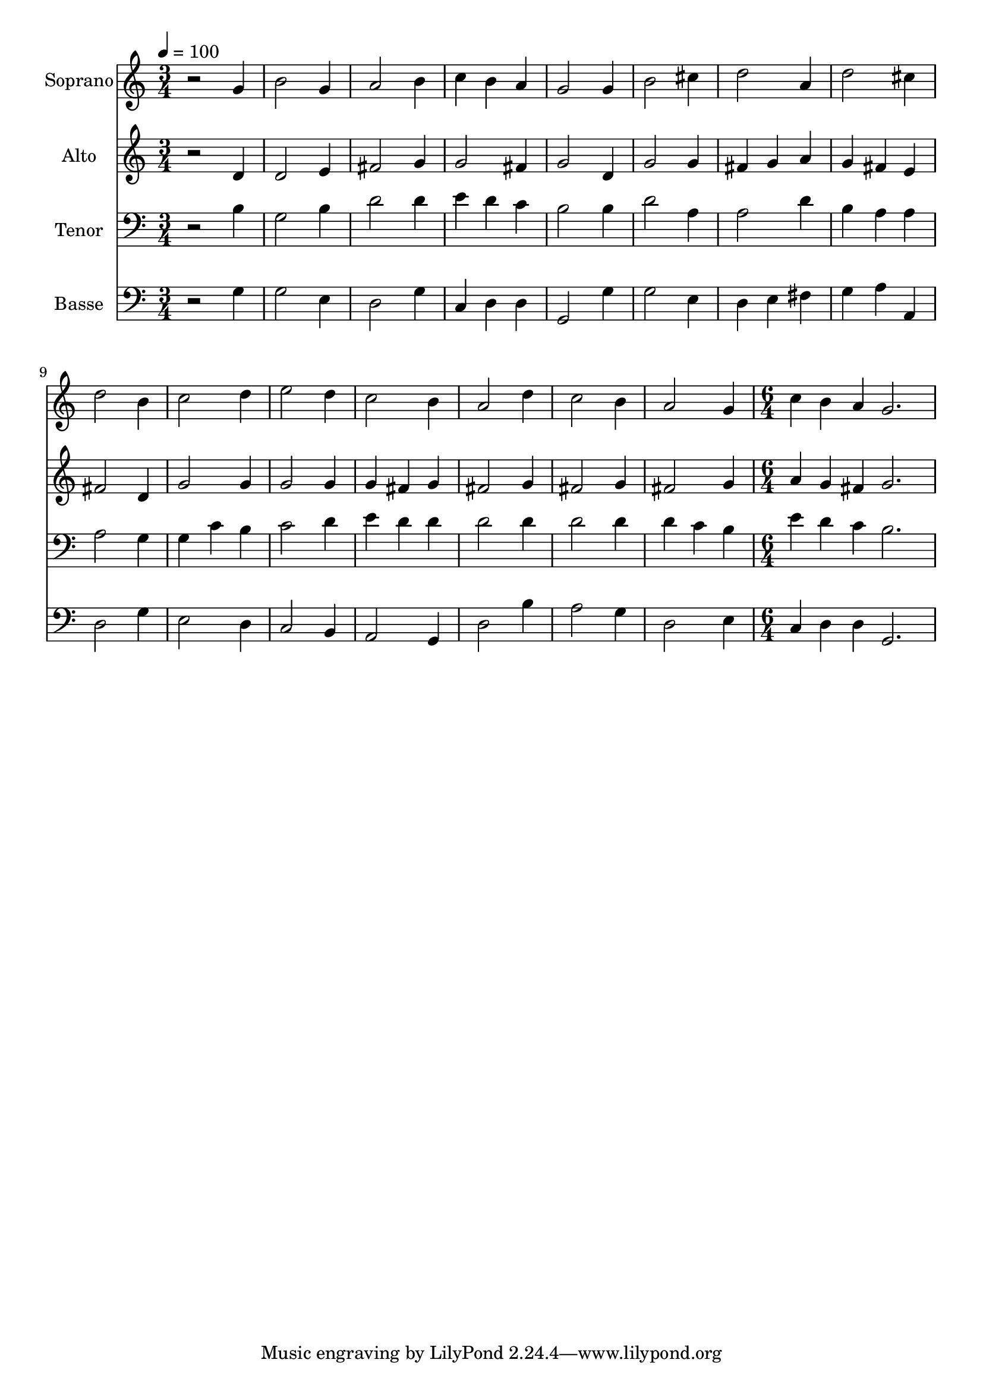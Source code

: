 % Lily was here -- automatically converted by /usr/bin/midi2ly from 2.mid
\version "2.14.0"

\layout {
  \context {
    \Voice
    \remove "Note_heads_engraver"
    \consists "Completion_heads_engraver"
    \remove "Rest_engraver"
    \consists "Completion_rest_engraver"
  }
}

trackAchannelA = {
  
  \time 3/4 
  
  \tempo 4 = 100 
  \skip 4*45 
  \time 6/4 
  
}

trackA = <<
  \context Voice = voiceA \trackAchannelA
>>


trackBchannelA = {
  
  \set Staff.instrumentName = "Soprano"
  
  \time 3/4 
  
  \tempo 4 = 100 
  \skip 4*45 
  \time 6/4 
  
}

trackBchannelB = \relative c {
  r2 g''4 b2 g4 
  | % 2
  a2 b4 c b a 
  | % 3
  g2 g4 b2 cis4 
  | % 4
  d2 a4 d2 cis4 
  | % 5
  d2 b4 c2 d4 
  | % 6
  e2 d4 c2 b4 
  | % 7
  a2 d4 c2 b4 
  | % 8
  a2 g4 c b a 
  | % 9
  g2. 
}

trackB = <<
  \context Voice = voiceA \trackBchannelA
  \context Voice = voiceB \trackBchannelB
>>


trackCchannelA = {
  
  \set Staff.instrumentName = "Alto"
  
  \time 3/4 
  
  \tempo 4 = 100 
  \skip 4*45 
  \time 6/4 
  
}

trackCchannelB = \relative c {
  r2 d'4 d2 e4 
  | % 2
  fis2 g4 g2 fis4 
  | % 3
  g2 d4 g2 g4 
  | % 4
  fis g a g fis e 
  | % 5
  fis2 d4 g2 g4 
  | % 6
  g2 g4 g fis g 
  | % 7
  fis2 g4 fis2 g4 
  | % 8
  fis2 g4 a g fis 
  | % 9
  g2. 
}

trackC = <<
  \context Voice = voiceA \trackCchannelA
  \context Voice = voiceB \trackCchannelB
>>


trackDchannelA = {
  
  \set Staff.instrumentName = "Tenor"
  
  \time 3/4 
  
  \tempo 4 = 100 
  \skip 4*45 
  \time 6/4 
  
}

trackDchannelB = \relative c {
  r2 b'4 g2 b4 
  | % 2
  d2 d4 e d c 
  | % 3
  b2 b4 d2 a4 
  | % 4
  a2 d4 b a a 
  | % 5
  a2 g4 g c b 
  | % 6
  c2 d4 e d d 
  | % 7
  d2 d4 d2 d4 
  | % 8
  d c b e d c 
  | % 9
  b2. 
}

trackD = <<

  \clef bass
  
  \context Voice = voiceA \trackDchannelA
  \context Voice = voiceB \trackDchannelB
>>


trackEchannelA = {
  
  \set Staff.instrumentName = "Basse"
  
  \time 3/4 
  
  \tempo 4 = 100 
  \skip 4*45 
  \time 6/4 
  
}

trackEchannelB = \relative c {
  r2 g'4 g2 e4 
  | % 2
  d2 g4 c, d d 
  | % 3
  g,2 g'4 g2 e4 
  | % 4
  d e fis g a a, 
  | % 5
  d2 g4 e2 d4 
  | % 6
  c2 b4 a2 g4 
  | % 7
  d'2 b'4 a2 g4 
  | % 8
  d2 e4 c d d 
  | % 9
  g,2. 
}

trackE = <<

  \clef bass
  
  \context Voice = voiceA \trackEchannelA
  \context Voice = voiceB \trackEchannelB
>>


\score {
  <<
    \context Staff=trackB \trackA
    \context Staff=trackB \trackB
    \context Staff=trackC \trackA
    \context Staff=trackC \trackC
    \context Staff=trackD \trackA
    \context Staff=trackD \trackD
    \context Staff=trackE \trackA
    \context Staff=trackE \trackE
  >>
  \layout {}
  \midi {}
}
